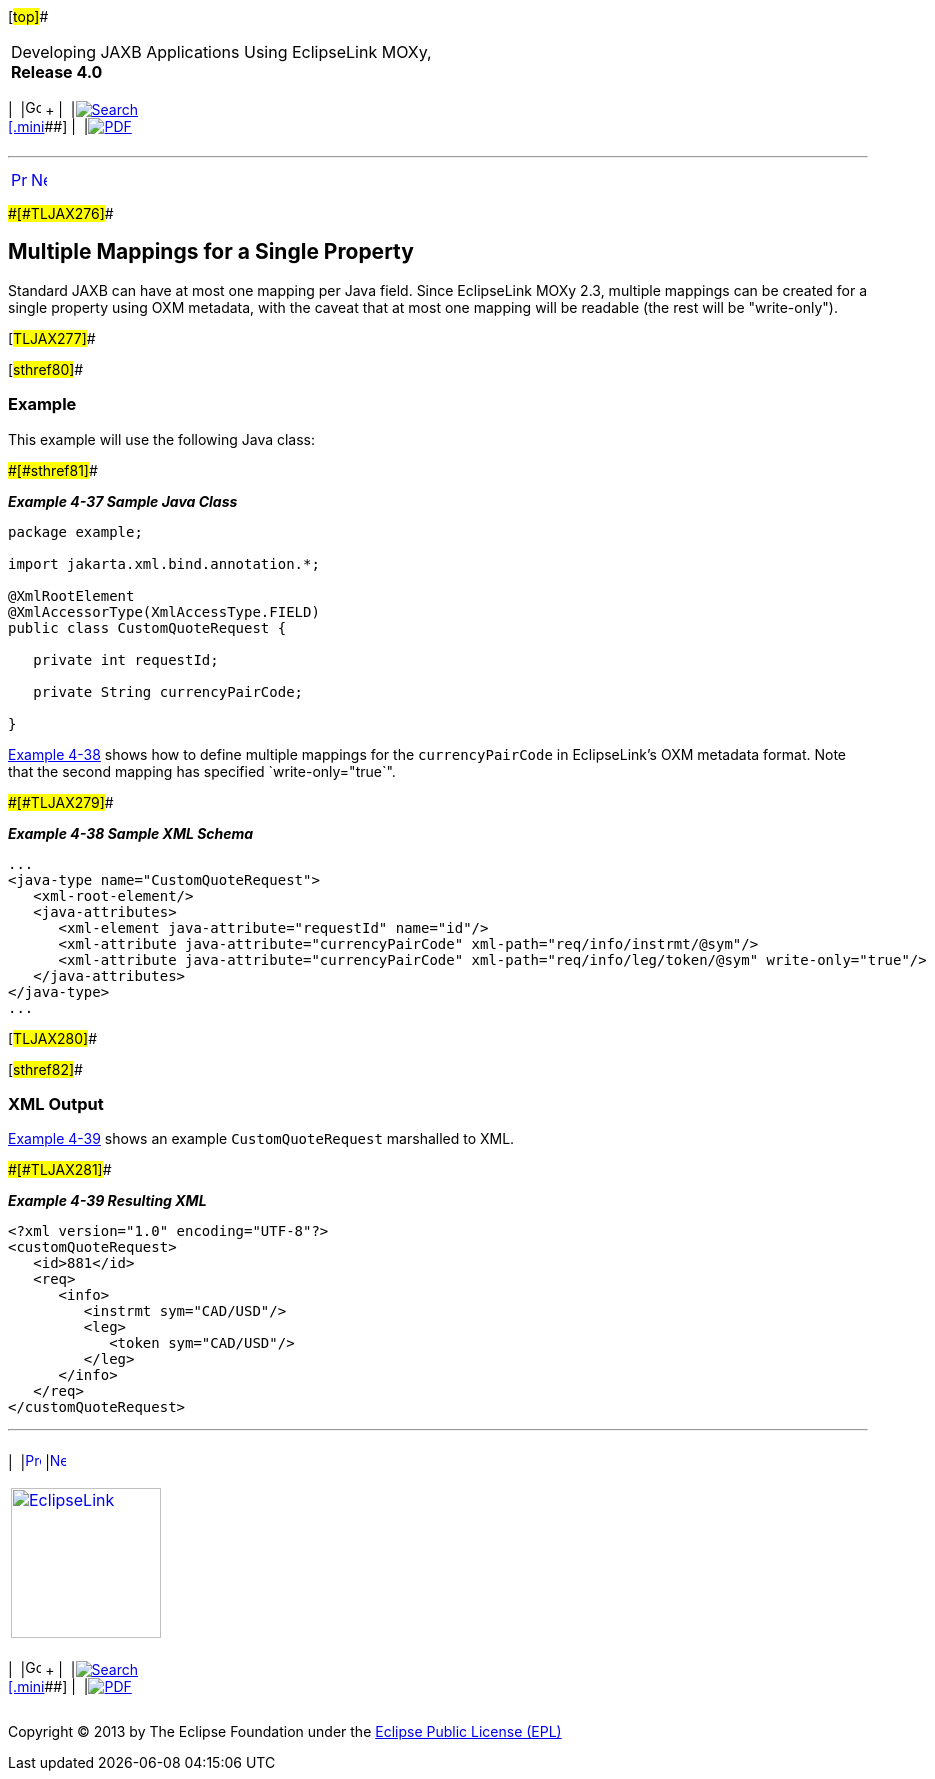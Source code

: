 [[cse]][#top]##

[width="100%",cols="<50%,>50%",]
|===
a|
Developing JAXB Applications Using EclipseLink MOXy, *Release 4.0* +

a|
[width="99%",cols="20%,^16%,16%,^16%,16%,^16%",]
|===
|  |image:../../dcommon/images/contents.png[Go To Table Of
Contents,width=16,height=16] + | 
|link:../../[image:../../dcommon/images/search.png[Search] +
[.mini]##] | 
|link:../eclipselink_moxy.pdf[image:../../dcommon/images/pdf_icon.png[PDF]]
|===

|===

'''''

[cols="^,^,",]
|===
|link:simple_values002.htm[image:../../dcommon/images/larrow.png[Previous,width=16,height=16]]
|link:simple_values004.htm[image:../../dcommon/images/rarrow.png[Next,width=16,height=16]]
| 
|===

[#CHDICAAI]####[#TLJAX276]####

== Multiple Mappings for a Single Property

Standard JAXB can have at most one mapping per Java field. Since
EclipseLink MOXy 2.3, multiple mappings can be created for a single
property using OXM metadata, with the caveat that at most one mapping
will be readable (the rest will be "write-only").

[#TLJAX277]##

[#sthref80]##

=== Example

This example will use the following Java class:

[#TLJAX278]####[#sthref81]####

*_Example 4-37 Sample Java Class_*

[source,oac_no_warn]
----
package example;
 
import jakarta.xml.bind.annotation.*;
 
@XmlRootElement
@XmlAccessorType(XmlAccessType.FIELD)
public class CustomQuoteRequest {
 
   private int requestId;
 
   private String currencyPairCode;
 
}
 
----

link:#CHDEDBIB[Example 4-38] shows how to define multiple mappings for
the `currencyPairCode` in EclipseLink's OXM metadata format. Note that
the second mapping has specified `write-only="true`".

[#CHDEDBIB]####[#TLJAX279]####

*_Example 4-38 Sample XML Schema_*

[source,oac_no_warn]
----
...
<java-type name="CustomQuoteRequest">
   <xml-root-element/>
   <java-attributes>
      <xml-element java-attribute="requestId" name="id"/>
      <xml-attribute java-attribute="currencyPairCode" xml-path="req/info/instrmt/@sym"/>                            
      <xml-attribute java-attribute="currencyPairCode" xml-path="req/info/leg/token/@sym" write-only="true"/>           
   </java-attributes>
</java-type>
...
 
----

[#TLJAX280]##

[#sthref82]##

=== XML Output

link:#CHDEIEJF[Example 4-39] shows an example `CustomQuoteRequest`
marshalled to XML.

[#CHDEIEJF]####[#TLJAX281]####

*_Example 4-39 Resulting XML_*

[source,oac_no_warn]
----
<?xml version="1.0" encoding="UTF-8"?>
<customQuoteRequest>
   <id>881</id>
   <req>
      <info>
         <instrmt sym="CAD/USD"/>
         <leg>
            <token sym="CAD/USD"/>
         </leg>
      </info>
   </req>
</customQuoteRequest>
----

'''''

[width="66%",cols="50%,^,>50%",]
|===
a|
[width="96%",cols=",^50%,^50%",]
|===
| 
|link:simple_values002.htm[image:../../dcommon/images/larrow.png[Previous,width=16,height=16]]
|link:simple_values004.htm[image:../../dcommon/images/rarrow.png[Next,width=16,height=16]]
|===

|http://www.eclipse.org/eclipselink/[image:../../dcommon/images/ellogo.png[EclipseLink,width=150]] +
a|
[width="99%",cols="20%,^16%,16%,^16%,16%,^16%",]
|===
|  |image:../../dcommon/images/contents.png[Go To Table Of
Contents,width=16,height=16] + | 
|link:../../[image:../../dcommon/images/search.png[Search] +
[.mini]##] | 
|link:../eclipselink_moxy.pdf[image:../../dcommon/images/pdf_icon.png[PDF]]
|===

|===

[[copyright]]
Copyright © 2013 by The Eclipse Foundation under the
http://www.eclipse.org/org/documents/epl-v10.php[Eclipse Public License
(EPL)] +
